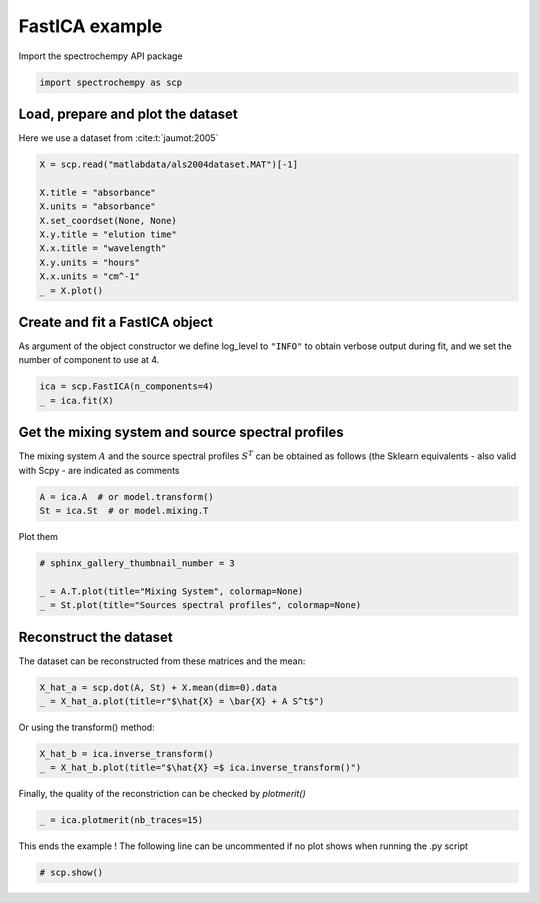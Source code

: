 
.. DO NOT EDIT.
.. THIS FILE WAS AUTOMATICALLY GENERATED BY SPHINX-GALLERY.
.. TO MAKE CHANGES, EDIT THE SOURCE PYTHON FILE:
.. "gallery/auto_examples/analysis/plot_fast_ica.py"
.. LINE NUMBERS ARE GIVEN BELOW.

.. only:: html

    .. note::
        :class: sphx-glr-download-link-note

        :ref:`Go to the end <sphx_glr_download_gallery_auto_examples_analysis_plot_fast_ica.py>`
        to download the full example code

.. rst-class:: sphx-glr-example-title

.. _sphx_glr_gallery_auto_examples_analysis_plot_fast_ica.py:


FastICA example
===============

.. GENERATED FROM PYTHON SOURCE LINES 14-15

Import the spectrochempy API package

.. GENERATED FROM PYTHON SOURCE LINES 15-17

.. code-block:: default

    import spectrochempy as scp








.. GENERATED FROM PYTHON SOURCE LINES 18-20

Load, prepare and plot the dataset
----------------------------------

.. GENERATED FROM PYTHON SOURCE LINES 22-23

Here we use a dataset from :cite:t:`jaumot:2005`

.. GENERATED FROM PYTHON SOURCE LINES 23-35

.. code-block:: default


    X = scp.read("matlabdata/als2004dataset.MAT")[-1]

    X.title = "absorbance"
    X.units = "absorbance"
    X.set_coordset(None, None)
    X.y.title = "elution time"
    X.x.title = "wavelength"
    X.y.units = "hours"
    X.x.units = "cm^-1"
    _ = X.plot()




.. image-sg:: /gallery/auto_examples/analysis/images/sphx_glr_plot_fast_ica_001.png
   :alt: plot fast ica
   :srcset: /gallery/auto_examples/analysis/images/sphx_glr_plot_fast_ica_001.png
   :class: sphx-glr-single-img





.. GENERATED FROM PYTHON SOURCE LINES 36-41

Create and fit a FastICA object
-------------------------------

As argument of the object constructor we define log_level to ``"INFO"`` to
obtain verbose output during fit, and we set the number of component to use at 4.

.. GENERATED FROM PYTHON SOURCE LINES 41-45

.. code-block:: default


    ica = scp.FastICA(n_components=4)
    _ = ica.fit(X)








.. GENERATED FROM PYTHON SOURCE LINES 46-52

Get the mixing system and source spectral profiles
--------------------------------------------------

The mixing system :math:`A` and the source spectral profiles :math:`S^T` can
be obtained as follows (the Sklearn equivalents - also valid with Scpy - are
indicated as comments

.. GENERATED FROM PYTHON SOURCE LINES 52-56

.. code-block:: default


    A = ica.A  # or model.transform()
    St = ica.St  # or model.mixing.T








.. GENERATED FROM PYTHON SOURCE LINES 57-58

Plot them

.. GENERATED FROM PYTHON SOURCE LINES 58-64

.. code-block:: default


    # sphinx_gallery_thumbnail_number = 3

    _ = A.T.plot(title="Mixing System", colormap=None)
    _ = St.plot(title="Sources spectral profiles", colormap=None)




.. rst-class:: sphx-glr-horizontal


    *

      .. image-sg:: /gallery/auto_examples/analysis/images/sphx_glr_plot_fast_ica_002.png
         :alt: Mixing System
         :srcset: /gallery/auto_examples/analysis/images/sphx_glr_plot_fast_ica_002.png
         :class: sphx-glr-multi-img

    *

      .. image-sg:: /gallery/auto_examples/analysis/images/sphx_glr_plot_fast_ica_003.png
         :alt: Sources spectral profiles
         :srcset: /gallery/auto_examples/analysis/images/sphx_glr_plot_fast_ica_003.png
         :class: sphx-glr-multi-img





.. GENERATED FROM PYTHON SOURCE LINES 65-69

Reconstruct the dataset
-----------------------

The dataset can be reconstructed from these matrices and the mean:

.. GENERATED FROM PYTHON SOURCE LINES 69-73

.. code-block:: default


    X_hat_a = scp.dot(A, St) + X.mean(dim=0).data
    _ = X_hat_a.plot(title=r"$\hat{X} = \bar{X} + A S^t$")




.. image-sg:: /gallery/auto_examples/analysis/images/sphx_glr_plot_fast_ica_004.png
   :alt: $\hat{X} = \bar{X} + A S^t$
   :srcset: /gallery/auto_examples/analysis/images/sphx_glr_plot_fast_ica_004.png
   :class: sphx-glr-single-img





.. GENERATED FROM PYTHON SOURCE LINES 74-75

Or using the transform() method:

.. GENERATED FROM PYTHON SOURCE LINES 75-78

.. code-block:: default

    X_hat_b = ica.inverse_transform()
    _ = X_hat_b.plot(title="$\hat{X} =$ ica.inverse_transform()")




.. image-sg:: /gallery/auto_examples/analysis/images/sphx_glr_plot_fast_ica_005.png
   :alt: $\hat{X} =$ ica.inverse_transform()
   :srcset: /gallery/auto_examples/analysis/images/sphx_glr_plot_fast_ica_005.png
   :class: sphx-glr-single-img





.. GENERATED FROM PYTHON SOURCE LINES 79-80

Finally, the quality of the reconstriction can be checked by `plotmerit()`

.. GENERATED FROM PYTHON SOURCE LINES 80-82

.. code-block:: default

    _ = ica.plotmerit(nb_traces=15)




.. image-sg:: /gallery/auto_examples/analysis/images/sphx_glr_plot_fast_ica_006.png
   :alt: FastICA plot of merit
   :srcset: /gallery/auto_examples/analysis/images/sphx_glr_plot_fast_ica_006.png
   :class: sphx-glr-single-img





.. GENERATED FROM PYTHON SOURCE LINES 83-85

This ends the example ! The following line can be uncommented if no plot shows when
running the .py script

.. GENERATED FROM PYTHON SOURCE LINES 87-89

.. code-block:: default


    # scp.show()








.. rst-class:: sphx-glr-timing

   **Total running time of the script:** ( 0 minutes  1.332 seconds)


.. _sphx_glr_download_gallery_auto_examples_analysis_plot_fast_ica.py:

.. only:: html

  .. container:: sphx-glr-footer sphx-glr-footer-example




    .. container:: sphx-glr-download sphx-glr-download-python

      :download:`Download Python source code: plot_fast_ica.py <plot_fast_ica.py>`

    .. container:: sphx-glr-download sphx-glr-download-jupyter

      :download:`Download Jupyter notebook: plot_fast_ica.ipynb <plot_fast_ica.ipynb>`


.. only:: html

 .. rst-class:: sphx-glr-signature

    `Gallery generated by Sphinx-Gallery <https://sphinx-gallery.github.io>`_
